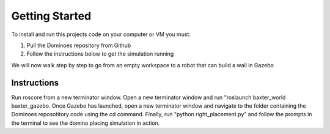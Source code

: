 Getting Started
========================

To install and run this projects code on your computer or VM you must:

1. Pull the Dominoes repository from Github
2. Follow the instructions below to get the simulation running

We will now walk step by step to go from an empty workspace to a robot that can build a wall in Gazebo

Instructions
-------------------------

Run roscore from a new terminator window.
Open a new terminator window and run "roslaunch baxter_world baxter_gazebo.
Once Gazebo has launched, open a new terminator window and navigate to the folder containing the Dominoes reposotitory code using the cd command.
Finally, run "python right_placement.py" and follow the prompts in the terminal to see the domino placing simulation in action.

